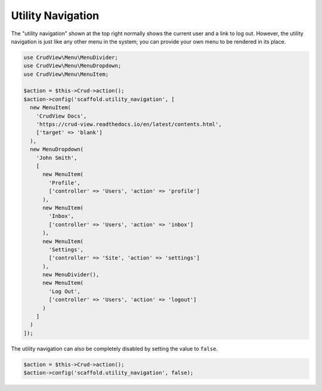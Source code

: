 Utility Navigation
==================

The "utility navigation" shown at the top right normally shows the current user and a link to log out. However, the utility navigation is just like any other menu in the system; you can provide your own menu to be rendered in its place.

.. code-block:: php

    use CrudView\Menu\MenuDivider;
    use CrudView\Menu\MenuDropdown;
    use CrudView\Menu\MenuItem;

    $action = $this->Crud->action();
    $action->config('scaffold.utility_navigation', [
      new MenuItem(
        'CrudView Docs',
        'https://crud-view.readthedocs.io/en/latest/contents.html',
        ['target' => 'blank']
      ),
      new MenuDropdown(
        'John Smith',
        [
          new MenuItem(
            'Profile',
            ['controller' => 'Users', 'action' => 'profile']
          ),
          new MenuItem(
            'Inbox',
            ['controller' => 'Users', 'action' => 'inbox']
          ),
          new MenuItem(
            'Settings',
            ['controller' => 'Site', 'action' => 'settings']
          ),
          new MenuDivider(),
          new MenuItem(
            'Log Out',
            ['controller' => 'Users', 'action' => 'logout']
          )
        ]
      )
    ]);

The utility navigation can also be completely disabled by setting the value to ``false``.

.. code-block:: php

    $action = $this->Crud->action();
    $action->config('scaffold.utility_navigation', false);
